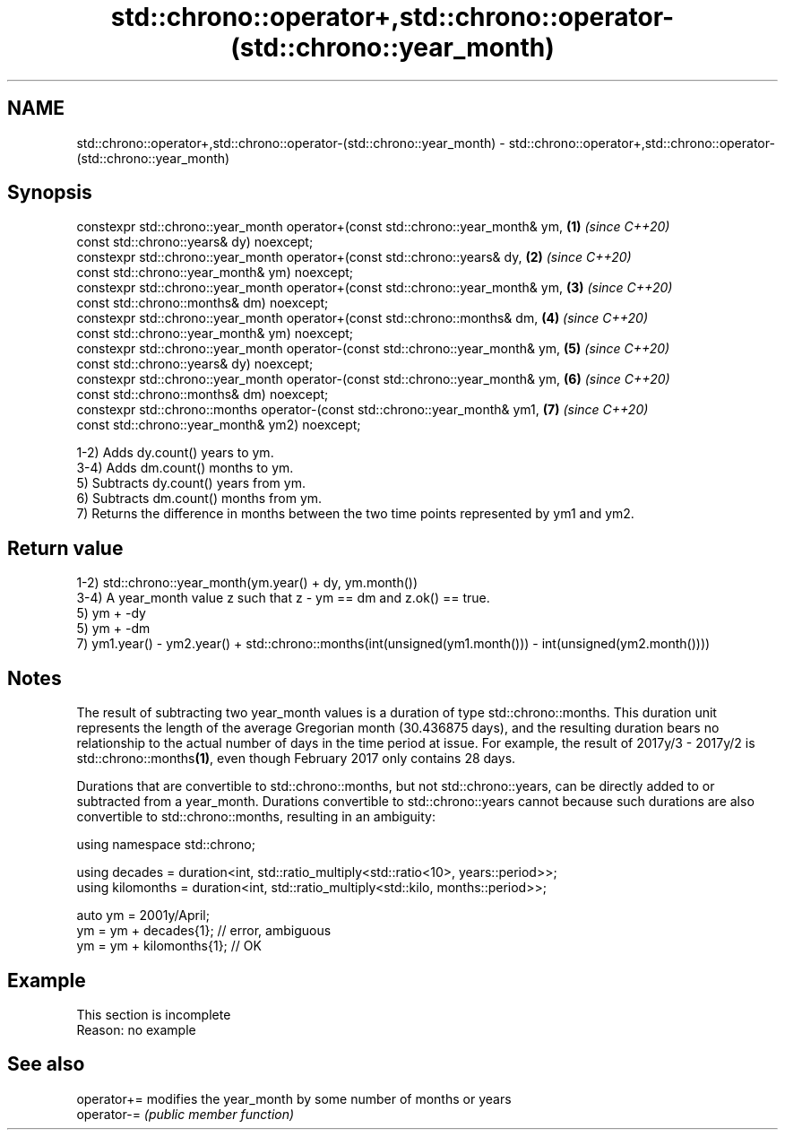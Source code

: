 .TH std::chrono::operator+,std::chrono::operator-(std::chrono::year_month) 3 "2020.03.24" "http://cppreference.com" "C++ Standard Libary"
.SH NAME
std::chrono::operator+,std::chrono::operator-(std::chrono::year_month) \- std::chrono::operator+,std::chrono::operator-(std::chrono::year_month)

.SH Synopsis
   constexpr std::chrono::year_month operator+(const std::chrono::year_month& ym, \fB(1)\fP \fI(since C++20)\fP
   const std::chrono::years& dy) noexcept;
   constexpr std::chrono::year_month operator+(const std::chrono::years& dy,      \fB(2)\fP \fI(since C++20)\fP
   const std::chrono::year_month& ym) noexcept;
   constexpr std::chrono::year_month operator+(const std::chrono::year_month& ym, \fB(3)\fP \fI(since C++20)\fP
   const std::chrono::months& dm) noexcept;
   constexpr std::chrono::year_month operator+(const std::chrono::months& dm,     \fB(4)\fP \fI(since C++20)\fP
   const std::chrono::year_month& ym) noexcept;
   constexpr std::chrono::year_month operator-(const std::chrono::year_month& ym, \fB(5)\fP \fI(since C++20)\fP
   const std::chrono::years& dy) noexcept;
   constexpr std::chrono::year_month operator-(const std::chrono::year_month& ym, \fB(6)\fP \fI(since C++20)\fP
   const std::chrono::months& dm) noexcept;
   constexpr std::chrono::months operator-(const std::chrono::year_month& ym1,    \fB(7)\fP \fI(since C++20)\fP
   const std::chrono::year_month& ym2) noexcept;

   1-2) Adds dy.count() years to ym.
   3-4) Adds dm.count() months to ym.
   5) Subtracts dy.count() years from ym.
   6) Subtracts dm.count() months from ym.
   7) Returns the difference in months between the two time points represented by ym1 and ym2.

.SH Return value

   1-2) std::chrono::year_month(ym.year() + dy, ym.month())
   3-4) A year_month value z such that z - ym == dm and z.ok() == true.
   5) ym + -dy
   5) ym + -dm
   7) ym1.year() - ym2.year() + std::chrono::months(int(unsigned(ym1.month())) - int(unsigned(ym2.month())))

.SH Notes

   The result of subtracting two year_month values is a duration of type std::chrono::months. This duration unit represents the length of the average Gregorian month (30.436875 days), and the resulting duration bears no relationship to the actual number of days in the time period at issue. For example, the result of 2017y/3 - 2017y/2 is std::chrono::months\fB(1)\fP, even though February 2017 only contains 28 days.

   Durations that are convertible to std::chrono::months, but not std::chrono::years, can be directly added to or subtracted from a year_month. Durations convertible to std::chrono::years cannot because such durations are also convertible to std::chrono::months, resulting in an ambiguity:

 using namespace std::chrono;

 using decades = duration<int, std::ratio_multiply<std::ratio<10>, years::period>>;
 using kilomonths = duration<int, std::ratio_multiply<std::kilo, months::period>>;

 auto ym = 2001y/April;
 ym = ym + decades{1}; // error, ambiguous
 ym = ym + kilomonths{1}; // OK

.SH Example

    This section is incomplete
    Reason: no example

.SH See also

   operator+= modifies the year_month by some number of months or years
   operator-= \fI(public member function)\fP
